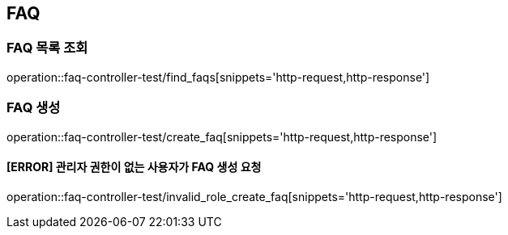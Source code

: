 == FAQ

=== FAQ 목록 조회

operation::faq-controller-test/find_faqs[snippets='http-request,http-response']

=== FAQ 생성

operation::faq-controller-test/create_faq[snippets='http-request,http-response']

==== [ERROR] 관리자 권한이 없는 사용자가 FAQ 생성 요청

operation::faq-controller-test/invalid_role_create_faq[snippets='http-request,http-response']
